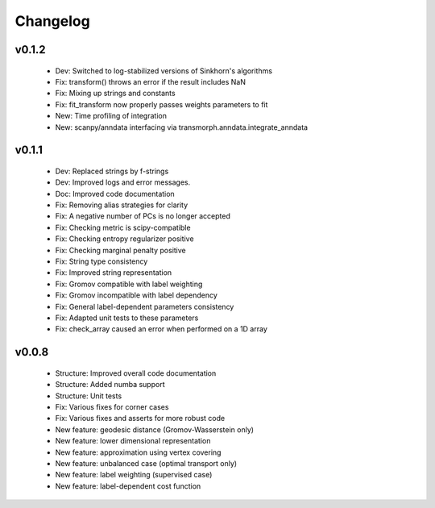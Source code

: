 =========
Changelog
=========

v0.1.2
------

    + Dev: Switched to log-stabilized versions of Sinkhorn's algorithms
    + Fix: transform() throws an error if the result includes NaN
    + Fix: Mixing up strings and constants
    + Fix: fit_transform now properly passes weights parameters to fit
    + New: Time profiling of integration
    + New: scanpy/anndata interfacing via transmorph.anndata.integrate_anndata

v0.1.1
------

    + Dev: Replaced strings by f-strings
    + Dev: Improved logs and error messages.
    + Doc: Improved code documentation
    + Fix: Removing alias strategies for clarity
    + Fix: A negative number of PCs is no longer accepted
    + Fix: Checking metric is scipy-compatible
    + Fix: Checking entropy regularizer positive
    + Fix: Checking marginal penalty positive
    + Fix: String type consistency
    + Fix: Improved string representation
    + Fix: Gromov compatible with label weighting
    + Fix: Gromov incompatible with label dependency
    + Fix: General label-dependent parameters consistency
    + Fix: Adapted unit tests to these parameters
    + Fix: check_array caused an error when performed on a 1D array

v0.0.8
------

   * Structure: Improved overall code documentation
   * Structure: Added numba support
   * Structure: Unit tests
   * Fix: Various fixes for corner cases
   * Fix: Various fixes and asserts for more robust code
   * New feature: geodesic distance (Gromov-Wasserstein only)
   * New feature: lower dimensional representation
   * New feature: approximation using vertex covering
   * New feature: unbalanced case (optimal transport only)
   * New feature: label weighting (supervised case)
   * New feature: label-dependent cost function
